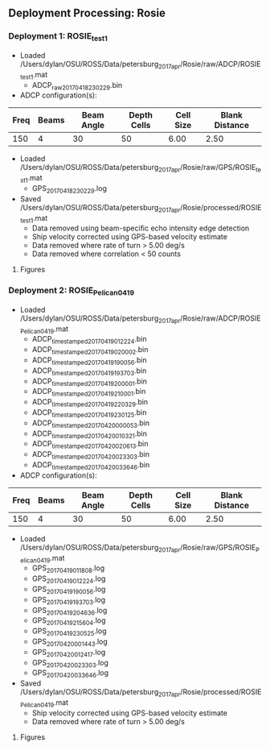 
** Deployment Processing: Rosie 

*** Deployment 1: ROSIE_test1
- Loaded /Users/dylan/OSU/ROSS/Data/petersburg_2017_apr/Rosie/raw/ADCP/ROSIE_test1.mat
  - ADCP_raw_20170418230229.bin
- ADCP configuration(s):
|Freq|Beams|Beam Angle|Depth Cells|Cell Size|Blank Distance|
|-+--+--+--+--+-|
|150|4|30|50|6.00|2.50|

- Loaded /Users/dylan/OSU/ROSS/Data/petersburg_2017_apr/Rosie/raw/GPS/ROSIE_test1.mat
  - GPS_20170418230229.log

- Saved /Users/dylan/OSU/ROSS/Data/petersburg_2017_apr/Rosie/processed/ROSIE_test1.mat
  - Data removed using beam-specific echo intensity edge detection
  - Ship velocity corrected using GPS-based velocity estimate
  - Data removed where rate of turn > 5.00 deg/s
  - Data removed where correlation < 50 counts


**** Figures
[[../Figures/petersburg_2017_apr/Rosie/ROSIE_test1/summary.jpg]]
[[../Figures/petersburg_2017_apr/Rosie/ROSIE_test1/surface_vel.jpg]]

*** Deployment 2: ROSIE_Pelican_0419
- Loaded /Users/dylan/OSU/ROSS/Data/petersburg_2017_apr/Rosie/raw/ADCP/ROSIE_Pelican_0419.mat
  - ADCP_timestamped_20170419012224.bin
  - ADCP_timestamped_20170419020002.bin
  - ADCP_timestamped_20170419190056.bin
  - ADCP_timestamped_20170419193703.bin
  - ADCP_timestamped_20170419200001.bin
  - ADCP_timestamped_20170419210001.bin
  - ADCP_timestamped_20170419220329.bin
  - ADCP_timestamped_20170419230125.bin
  - ADCP_timestamped_20170420000053.bin
  - ADCP_timestamped_20170420010321.bin
  - ADCP_timestamped_20170420020613.bin
  - ADCP_timestamped_20170420023303.bin
  - ADCP_timestamped_20170420033646.bin
- ADCP configuration(s):
|Freq|Beams|Beam Angle|Depth Cells|Cell Size|Blank Distance|
|-+--+--+--+--+-|
|150|4|30|50|6.00|2.50|

- Loaded /Users/dylan/OSU/ROSS/Data/petersburg_2017_apr/Rosie/raw/GPS/ROSIE_Pelican_0419.mat
  - GPS_20170419011808.log
  - GPS_20170419012224.log
  - GPS_20170419190056.log
  - GPS_20170419193703.log
  - GPS_20170419204636.log
  - GPS_20170419215604.log
  - GPS_20170419230525.log
  - GPS_20170420001443.log
  - GPS_20170420012417.log
  - GPS_20170420023303.log
  - GPS_20170420033646.log

- Saved /Users/dylan/OSU/ROSS/Data/petersburg_2017_apr/Rosie/processed/ROSIE_Pelican_0419.mat
  - Ship velocity corrected using GPS-based velocity estimate
  - Data removed where rate of turn > 5.00 deg/s


**** Figures
[[../Figures/petersburg_2017_apr/Rosie/ROSIE_Pelican_0419/summary.jpg]]
[[../Figures/petersburg_2017_apr/Rosie/ROSIE_Pelican_0419/surface_vel.jpg]]
